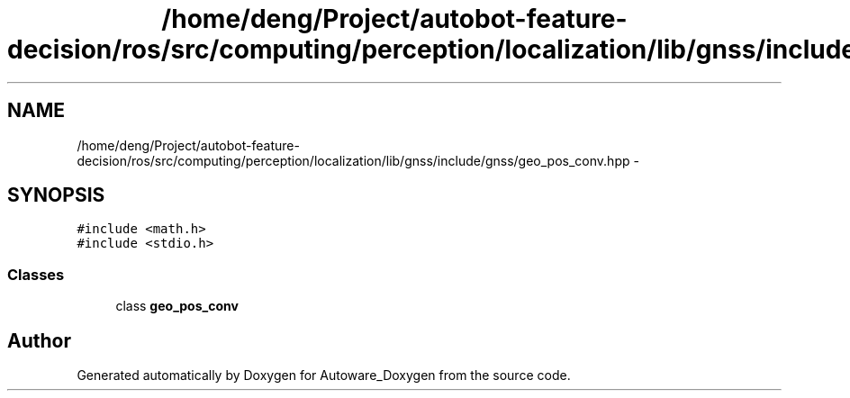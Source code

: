 .TH "/home/deng/Project/autobot-feature-decision/ros/src/computing/perception/localization/lib/gnss/include/gnss/geo_pos_conv.hpp" 3 "Fri May 22 2020" "Autoware_Doxygen" \" -*- nroff -*-
.ad l
.nh
.SH NAME
/home/deng/Project/autobot-feature-decision/ros/src/computing/perception/localization/lib/gnss/include/gnss/geo_pos_conv.hpp \- 
.SH SYNOPSIS
.br
.PP
\fC#include <math\&.h>\fP
.br
\fC#include <stdio\&.h>\fP
.br

.SS "Classes"

.in +1c
.ti -1c
.RI "class \fBgeo_pos_conv\fP"
.br
.in -1c
.SH "Author"
.PP 
Generated automatically by Doxygen for Autoware_Doxygen from the source code\&.
